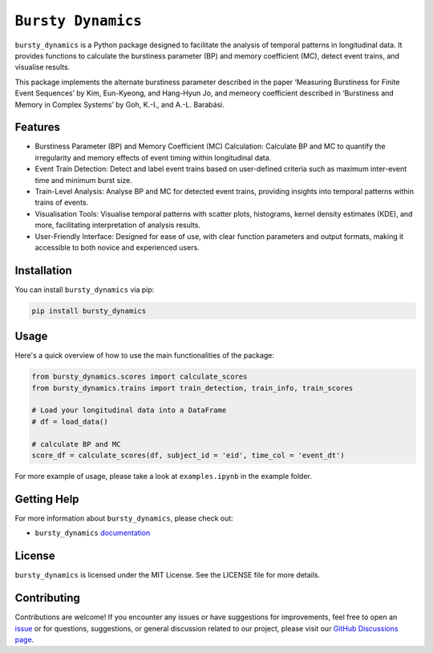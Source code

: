 *******************
``Bursty Dynamics``
*******************

|PyPI| |Documentation|
    
``bursty_dynamics`` is a Python package designed to facilitate the analysis of temporal patterns in longitudinal data. It provides functions to calculate the burstiness parameter (BP) and memory coefficient (MC), detect event trains, and visualise results.

This package implements the alternate burstiness parameter described in the paper ‘Measuring Burstiness for Finite Event Sequences’ by Kim, Eun-Kyeong, and Hang-Hyun Jo, and memeory coefficient described in ‘Burstiness and Memory in Complex Systems’ by Goh, K.-I., and A.-L. Barabási. 


Features
========

- Burstiness Parameter (BP) and Memory Coefficient (MC) Calculation: Calculate BP and MC to quantify the irregularity and memory effects of event timing within longitudinal data.
- Event Train Detection: Detect and label event trains based on user-defined criteria such as maximum inter-event time and minimum burst size.
- Train-Level Analysis: Analyse BP and MC for detected event trains, providing insights into temporal patterns within trains of events.
- Visualisation Tools: Visualise temporal patterns with scatter plots, histograms, kernel density estimates (KDE), and more, facilitating interpretation of analysis results.
- User-Friendly Interface: Designed for ease of use, with clear function parameters and output formats, making it accessible to both novice and experienced users.


Installation
============

You can install ``bursty_dynamics`` via pip:

.. code-block:: sh

    pip install bursty_dynamics

Usage
=====
Here's a quick overview of how to use the main functionalities of the package:

.. code-block:: python

    from bursty_dynamics.scores import calculate_scores
    from bursty_dynamics.trains import train_detection, train_info, train_scores

    # Load your longitudinal data into a DataFrame
    # df = load_data()

    # calculate BP and MC
    score_df = calculate_scores(df, subject_id = 'eid', time_col = 'event_dt')


For more example of usage, please take a look at ``examples.ipynb`` in the example folder.


Getting Help
============
For more information about ``bursty_dynamics``, please check out:

-  ``bursty_dynamics`` `documentation <https://ai-multiply.github.io/bursty_dynamics/>`__

License
=======
|License|

``bursty_dynamics`` is licensed under the MIT License. See the LICENSE file for more details.

.. |PyPI| image:: https://badge.fury.io/py/bursty-dynamics.svg
    :target: https://badge.fury.io/py/bursty-dynamics
.. |Documentation| image:: https://img.shields.io/badge/docs-latest-blue.svg
   :target: https://ai-multiply.github.io/bursty_dynamics/
.. |License| image:: https://img.shields.io/badge/license-MIT-green.svg
   :target: https://github.com/ai-multiply/bursty_dynamics/blob/main/LICENSE.txt
   

Contributing
============
Contributions are welcome! If you encounter any issues or have suggestions for improvements, feel free to open an `issue <https://github.com/ai-multiply/bursty_dynamics/issues>`_ or for questions, suggestions, or general discussion related to our project, please visit our `GitHub Discussions page <https://github.com/ai-multiply/bursty_dynamics/discussions>`_.

